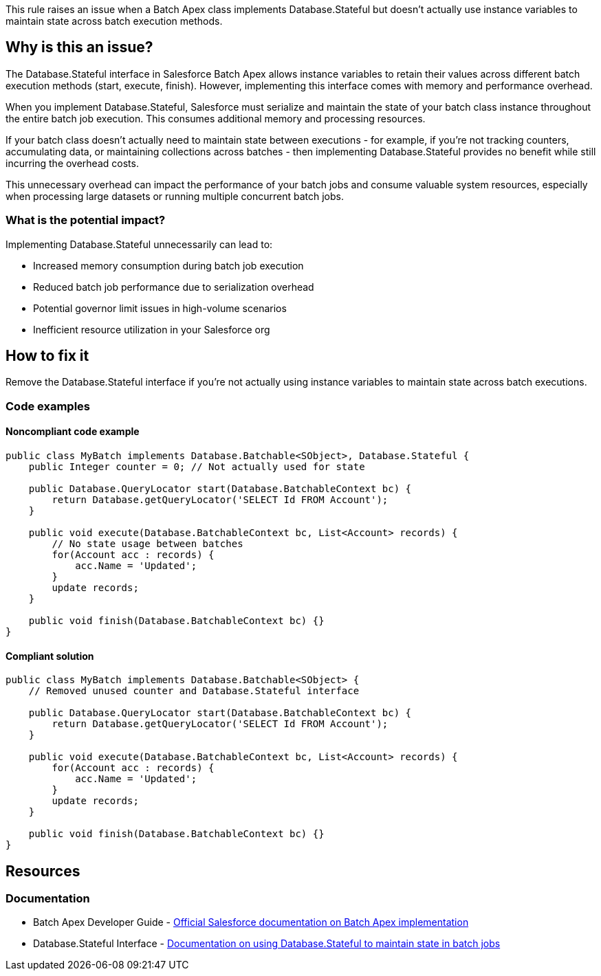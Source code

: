 This rule raises an issue when a Batch Apex class implements Database.Stateful but doesn't actually use instance variables to maintain state across batch execution methods.

== Why is this an issue?

The Database.Stateful interface in Salesforce Batch Apex allows instance variables to retain their values across different batch execution methods (start, execute, finish). However, implementing this interface comes with memory and performance overhead.

When you implement Database.Stateful, Salesforce must serialize and maintain the state of your batch class instance throughout the entire batch job execution. This consumes additional memory and processing resources.

If your batch class doesn't actually need to maintain state between executions - for example, if you're not tracking counters, accumulating data, or maintaining collections across batches - then implementing Database.Stateful provides no benefit while still incurring the overhead costs.

This unnecessary overhead can impact the performance of your batch jobs and consume valuable system resources, especially when processing large datasets or running multiple concurrent batch jobs.

=== What is the potential impact?

Implementing Database.Stateful unnecessarily can lead to:

* Increased memory consumption during batch job execution
* Reduced batch job performance due to serialization overhead
* Potential governor limit issues in high-volume scenarios
* Inefficient resource utilization in your Salesforce org

== How to fix it

Remove the Database.Stateful interface if you're not actually using instance variables to maintain state across batch executions.

=== Code examples

==== Noncompliant code example

[source,apex,diff-id=1,diff-type=noncompliant]
----
public class MyBatch implements Database.Batchable<SObject>, Database.Stateful {
    public Integer counter = 0; // Not actually used for state
    
    public Database.QueryLocator start(Database.BatchableContext bc) {
        return Database.getQueryLocator('SELECT Id FROM Account');
    }
    
    public void execute(Database.BatchableContext bc, List<Account> records) {
        // No state usage between batches
        for(Account acc : records) {
            acc.Name = 'Updated';
        }
        update records;
    }
    
    public void finish(Database.BatchableContext bc) {}
}
----

==== Compliant solution

[source,apex,diff-id=1,diff-type=compliant]
----
public class MyBatch implements Database.Batchable<SObject> {
    // Removed unused counter and Database.Stateful interface
    
    public Database.QueryLocator start(Database.BatchableContext bc) {
        return Database.getQueryLocator('SELECT Id FROM Account');
    }
    
    public void execute(Database.BatchableContext bc, List<Account> records) {
        for(Account acc : records) {
            acc.Name = 'Updated';
        }
        update records;
    }
    
    public void finish(Database.BatchableContext bc) {}
}
----

== Resources

=== Documentation

 * Batch Apex Developer Guide - https://developer.salesforce.com/docs/atlas.en-us.apexcode.meta/apexcode/apex_batch_interface.htm[Official Salesforce documentation on Batch Apex implementation]

 * Database.Stateful Interface - https://developer.salesforce.com/docs/atlas.en-us.apexcode.meta/apexcode/apex_batch_interface.htm#apex_batch_interface_stateful[Documentation on using Database.Stateful to maintain state in batch jobs]
